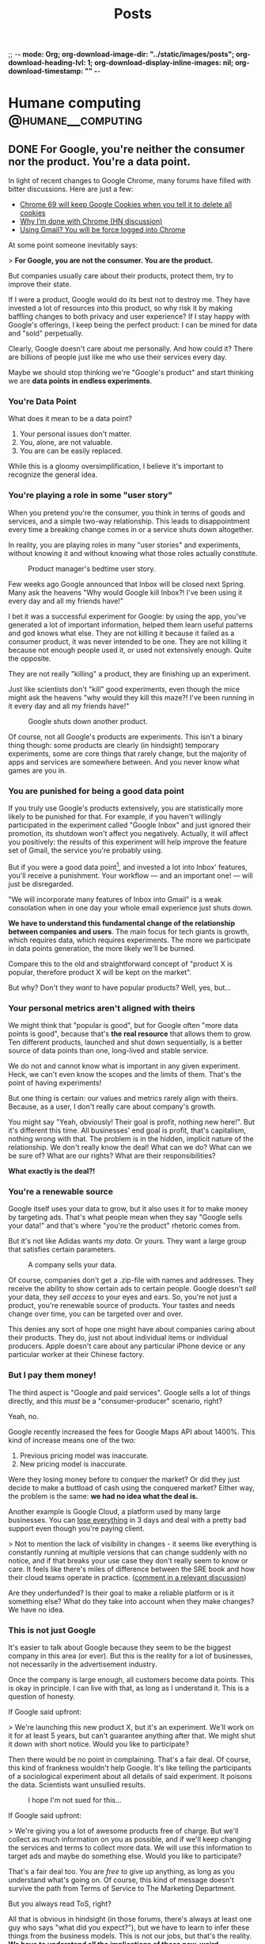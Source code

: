 ;; -*- mode: Org; org-download-image-dir: "../static/images/posts"; org-download-heading-lvl: 1; org-download-display-inline-images: nil; org-download-timestamp: "" -*-

#+TITLE: Posts
#+HUGO_BASE_DIR: ../
#+HUGO_SECTION: blog
#+SEQ_TODO: TODO DRAFT DONE
#+PROPERTY: header-args :eval never-export
#+OPTIONS: creator:t toc:nil

* Humane computing                                       :@humane__computing:
** DONE For Google, you're neither the consumer nor the product. You're a data point.
CLOSED: [2018-09-26 Wed 14:24]
:PROPERTIES:
:EXPORT_FILE_NAME: you-are-a-data-point
:END:

In light of recent changes to Google Chrome, many forums have filled with bitter discussions. Here are just a few:

- [[https://twitter.com/ctavan/status/1044282084020441088][Chrome 69 will keep Google Cookies when you tell it to delete all cookies]]
- [[https://news.ycombinator.com/item?id=18052923][Why I’m done with Chrome (HN discussion)]]
- [[https://news.ycombinator.com/item?id=17942252][Using Gmail? You will be force logged into Chrome]]

At some point someone inevitably says:

> *For Google, you are not the consumer. You are the product.*

But companies usually care about their products, protect them, try to improve their state.

If I were a product, Google would do its best not to destroy me. They have invested a lot of resources into this product, so why risk it by making baffling changes to both privacy and user experience? If I stay happy with Google's offerings, I keep being the perfect product: I can be mined for data and "sold" perpetually.

Clearly, Google doesn't care about me personally. And how could it? There are billions of people just like me who use their services every day.

Maybe we should stop thinking we're "Google's product" and start thinking we are *data points in endless experiments*.

*** You're Data Point

What does it mean to be a data point?

1. Your personal issues don't matter.
2. You, alone, are not valuable.
3. You are can be easily replaced.

While this is a gloomy oversimplification, I believe it's important to recognize the general idea.

*** You're playing a role in some "user story"

When you pretend you're the consumer, you think in terms of goods and services, and a simple two-way relationship. This leads to disappointment every time a breaking change comes in or a service shuts down altogether.

In reality, you are playing roles in many "user stories" and experiments, without knowing it and without knowing what those roles actually constitute.

#+CAPTION: Product manager's bedtime user story.
#+ATTR_HTML: :class wide
[[/images/posts/google_data_point/user_story_time.jpg]]

Few weeks ago Google announced that Inbox will be closed next Spring. Many ask the heavens "Why would Google kill Inbox?! I've been using it every day and all my friends have!"

I bet it was a successful experiment for Google: by using the app, you've generated a lot of important information, helped them learn useful patterns and god knows what else. They are not killing it because it failed as a consumer product, it was never intended to be one. They are not killing it because not enough people used it, or used  not extensively enough. Quite the opposite.

They are not really "killing" a product, they are finishing up an experiment.

Just like scientists don't "kill" good experiments, even though the mice might ask the heavens "why would they kill this maze?! I've been running in it every day and all my friends have!"

#+CAPTION: Google shuts down another product.
#+ATTR_HTML: :class wide
[[/images/posts/google_data_point/mouse_maze.jpg]]

Of course, not all Google's products are experiments. This isn't a binary thing though: some products are clearly (in hindsight) temporary experiments, some are core things that rarely change, but the majority of apps and services are somewhere between. And you never know what games are you in.

*** You are punished for being a good data point

If you truly use Google's products extensively, you are statistically more likely to be punished for that. For example, if you haven't willingly participated in the experiment called "Google Inbox" and just ignored their promotion, its shutdown won't affect you negatively. Actually, it will affect you positively: the results of this experiment will help improve the feature set of Gmail, the service you're probably using.

But if you were a good data point[fn:1], and invested a lot into Inbox' features, you'll receive a punishment. Your workflow — and an important one! — will just be disregarded.

"We will incorporate many features of Inbox into Gmail" is a weak consolation when in one day your whole email experience just shuts down.

*We have to understand this fundamental change of the relationship between companies and users*. The main focus for tech giants is growth, which requires data, which requires experiments. The more we participate in data points generation, the more likely we'll be burned.

Compare this to the old and straightforward concept of "product X is popular, therefore product X will be kept on the market".

But why? Don't they /want/ to have popular products? Well, yes, but...

*** Your personal metrics aren't aligned with theirs

We might think that "popular is good", but for Google often "more data points is good", because that's *the real resource* that allows them to grow. Ten different products, launched and shut down sequentially, is a better source of data points than one, long-lived and stable service.

We do not and cannot know what is important in any given experiment. Heck, we can't even know the scopes and the limits of them. That's the point of having experiments!

But one thing is certain: our values and metrics rarely align with theirs. Because, as a user, I don't really care about company's growth.

You might say "Yeah, obviously! Their goal is profit, nothing new here!". But it's different this time. All businesses' end goal is profit, that's capitalism, nothing wrong with that. The problem is in the hidden, implicit nature of the relationship. We don't really know the deal! What can we do? What can we be sure of? What are our rights? What are their responsibilities?

*What exactly is the deal?!*

*** You're a renewable source

Google itself uses your data to grow, but it also uses it for to make money by targeting ads. That's what people mean when they say "Google sells your data!" and that's where "you're the product" rhetoric comes from.

But it's not like Adidas wants /my data/. Or yours. They want a large group that satisfies certain parameters.

#+CAPTION: A company sells your data.
#+ATTR_HTML: :class wide
[[/images/posts/google_data_point/selling_data.jpg]]

Of course, companies don't get a .zip-file with names and addresses. They receive the ability to show certain ads to certain people. Google doesn't /sell/ your data, they /sell access/ to your eyes and ears. So, you're not just a product, you're renewable source of products. Your tastes and needs change over time, you can be targeted over and over.

This denies any sort of hope one might have about companies caring about their products. They do, just not about individual items or individual producers. Apple doesn't care about any particular iPhone device or any particular worker at their Chinese factory.

*** But I pay them money!

The third aspect is "Google and paid services". Google sells a lot of things directly, and this /must/ be a "consumer-producer" scenario, right?

Yeah, no.

Google recently increased the fees for Google Maps API about 1400%. This kind of increase means one of the two:

1. Previous pricing model was inaccurate.
2. New pricing model is inaccurate.

Were they losing money before to conquer the market? Or did they just decide to make a buttload of cash using the conquered market? Either way, the problem is the same: *we had no idea what the deal is.*

Another example is Google Cloud, a platform used by many large businesses. You can [[https://medium.com/@serverpunch/why-you-should-not-use-google-cloud-75ea2aec00de][lose everything]] in 3 days and deal with a pretty bad support even though you're paying client.

> Not to mention the lack of visibility in changes - it seems like everything is constantly running at multiple versions that can change suddenly with no notice, and if that breaks your use case they don't really seem to know or care. It feels like there's miles of difference between the SRE book and how their cloud teams operate in practice. ([[https://news.ycombinator.com/item?id=17431813][comment in a relevant discussion]])

Are they underfunded? Is their goal to make a reliable platform or is it something else? What do they take into account when they make changes? We have no idea.

*** This is not just Google

It's easier to talk about Google because they seem to be the biggest company in this area (or ever). But this is the reality for a lot of businesses, not necessarily in the advertisement industry.

Once the company is large enough, all customers become data points. This is okay in principle. I can live with that, as long as I understand it. This is a question of honesty.

If Google said upfront:

> We're launching this new product X, but it's an experiment. We'll work on it for at least 5 years, but can't guarantee anything after that. We might shut it down with short notice. Would you like to participate?

Then there would be no point in complaining. That's a fair deal. Of course, this kind of frankness wouldn't help Google. It's like telling the participants of a sociological experiment about all details of said experiment. It poisons the data. Scientists want unsullied results.

#+CAPTION: I hope I'm not sued for this...
[[/images/posts/google_data_point/google_inbox.jpg]]

If Google said upfront:

> We're giving you a lot of awesome products free of charge. But we'll collect as much information on you as possible, and if we'll keep changing the services and terms to collect more data. We will use this information to target ads and maybe do something else. Would you like to participate?

That's a fair deal too. You are /free/ to give up anything, as long as you understand what's going on. Of course, this kind of message doesn't survive the path from Terms of Service to The Marketing Department.

But you always read ToS, right?

All that is obvious in hindsight (in those forums, there's always at least one guy who says "what did you expect?"), but we have to learn to infer these things from the business models. This is not our jobs, but that's the reality. *We have to understand all the implications of these new, weird businesses*.

Every time you see a new startup, new app, new service with some interesting features, and it's clearly not a simple "I pay, you provide" kind of deal, *beware*. What are the implications?

*** Conclusions

Let's summarize:

- Growth, not simple profit generation is the main focus.
- Growth requires data. Experiments, changes and seemingly weird decisions generate data.
- For Google and many tech giants, you are a data point.

And as the result:

- *We no longer interact with businesses.* We interact with the top layer interface of a multi-layered, non-obvious system built with implicit, vague rules.
- Never before were users' and companies' goals so irrelated to each other.
- We're constantly *playing games* we're not aware of.
- We have to learn to understand the implications of this.

*** Final words

Not all is bad. This symbiosis can be very benificial for all parties. We can explicitly play roles of consumers, products and data points at the same time, knowing what's happening and being in control. Companies can play whatever games they need to play with us.

Extremely relevant ads and extremely personalized user experiences sound pretty good to me, all the creepiness aside.

Legislation will never catch up in time, so we have to take things into our own hands and learn to live in this brave new world.

[fn:1] Rather, a generator of myriads of data points, but "data point" sounds more inhumane and humiliating, so I'll stick to this term for dramatic purposes.
** DONE RE: Software disenchantment
CLOSED: [2018-09-17 Mon 23:57]
:PROPERTIES:
:EXPORT_FILE_NAME: re-software-disenchantment
:END:

Nikita just published [[http://tonsky.me/blog/disenchantment/][Software disenchantment]], and here is my rant-y reply. Please, read his post first.

TL;DR: I agree with Nikita and I am equally frustrated with the current state of the industry. We started [[https://grumpy.website/][grumpy.website]] together, after all. But I don't believe that situation will significantly improve until the general public's standards increase. Along with the responsibility to make better software, we have a responsibility to educate the public, so that they don't get used to the idea that computers suck.

---

>Would you buy a car if it eats 100 liters per 100 kilometers? How about 1000 liters? With computers, we do that all the time.

The thing is — yes, people would. It all comes to the micro economic level. If a car eats 1000 liters per 100 km and fuel is cheap (and cars hold enough liters to drive around everyday), people will buy them, use them and rarely think about it. Just like they do it today with 6 liters per 100km cars and don't think about how the combustion engine system is inefficient in terms of pure energy output. A lot of that energy goes into useless heat and noise. 6 liters of matter has the potential to fuel the planet for weeks if we were to extract it efficiently.

It doesn't matter if something is efficient or optimal when it comes to general consumer market. And, whether you like it or not, technology and software is now in the general consumer market, in the same area with clothing, cars and such.

Have you been noticing how annoying the clothing industry is? Home items? Furniture? I've never seen a laundry detergent or a hand cream bottle that wasn't downright obnoxious. I've used a potato chips package that was /easy to use/. It's everywhere: unusable, badly designed, over bloated with unnecessary solutions and optimized for marketing and fast development, not for good use. The things you're describing are not specific to software, it's about design in general.

The only places where things are truly not too damn awful are some parts of military and super high level industrial solutions, where stakes are wa-a-a-a-y higher and general consumer is a non-existent agent altogether.

>Yet half of webpages struggle to maintain smooth 60fps scroll on the latest top-of-the-line MacBook Pro.

You care, I care, but most people don't. Not because they're stupid, they just don't notice these things. And we can dream all day long that engineers finally wake up and realize the scale of the crap-monster we've been building for years, but I don't think any significant change will happen until the general population starts to care.

I've seen this just a few weeks ago: a professional marketing specialist is using a high end laptop with some bloatware in the browser. Forget 60fps, his pages were doing 10-12 fps at best, /and/ every time he moved the cursor to close a tab, an antivirus popup appeared on top of the button. He says "damn!", moves the cursor away, then slowly moves it back again from a specific angle, carefully trying not to invoke that popup. He succeeds and carries on with his task. I asked him, it's been months like that. Hundreds of times. Every day. He just doesn't know better, this is /what computers are/.

When a car makes barely works, we think it needs to be fixed asap. When a computer barely works, we think "those damn computers!".

The things that contributed to your depression are often minor annoyances to the people. Sorry. This whole statement is a good catalyst for a whole another mental issue, fuck.

This is why I stopped pleading to the developers and started pleading to the users. I want users to demand more and be angrier with the promise of computing.

But this is a wrong battle anyway, I think. You, me and our peers are in the 0.1% of the world population when it comes to opportunity, wealth and availability of technology. We care about browsers' fps because we don't think about whether or not our children will eat tomorrow. Not to dwell on the "first world problems", this is how global economy works.

Today when we say "the population is growing" and "the internet is growing", we actually mean "China, Asia and Africa are growing and connecting to the global economy and the internet". Software industry is as global as globalization goes, and, like any other industry, it often adapts to the lowest denominator with the best margins.

Millions of people move from powerty to middle class, and they are "the big wave" of new users for technology. If your father died of hunger, but you suddenly found yourself having a job and buying a smartphone, I bet it'll be a long time until you start caring about Android core size and Chrome's render speed. Even if you know a thing or two about technology.

What I'm trying to say is:

1. Most users in the developed countries are used to bad software.
2. Most users in the developing countries are conditioned to bad software from the beginning.

This is weird! An average Western European family has very different notions of "enough food" and "a good job" and "nice life" to an average rural family from a developing country. But when it comes to, say, Android apps, both families have pretty similar experience and expectations, I guess.

Insert equality rhetoric.

Why software 20-40 years ago was actually faster, more stable and nicer to use (as long as you invest some time to RTFM)? Because it wasn't built for the general public **and** wasn't built by the general public, it was very limited in both audience and developers.

Today there is no good incentive to make good software unless it's some highly specific professional product.

One can easily interpret this in a wrong way, I believe. Software becoming a mass product is ultimately good, but comes with some harsh transition periods.

>Google Inbox, a web app written by Google, running in Chrome browser also by Google, takes 13 seconds to open moderately-sized emails.

Well, Google inbox is discontinued next Spring, so, that's not a problem anymore. Especially for Google.

But, here comes my second point: even if you care about this stuff, you still use it, and as far as Google is concerned, that's a success. I asked you recently why did you switch away from Firefox back to Chrome, even though so many Google's design decisions are appalling for you and me. And I knew the answer: we don't have much choice. There are just a handful of alternatives, and everything is bad.

Individual developers at Google will probably agree with you, they probably care a lot about all that stuff. But Google-the-company is not the collection of those developers, it's another organism altogether. That organism, just like any other evolutionary being in a competitive global economy, tries to do the least to get the most. It's a corporation, it wants to make... no, scratch that, it wants to _have_ money, but not necessarily _make_ it.

>Windows 10 takes 30 minutes to update. What could it possibly be doing for that long?

Yeah, so? Is Microsoft having any difficulties because of that? Maybe, but I don't think they believe that. What can you do? Switch to Linux, ha?

Yeah, if that update takes 24 hours, I bet not much changes, people will still use it, because for the majority of people Windows = Computers. It's not "windows is slow", it's "this is what computers are".

And organizations will develop special routines and systems to deal with that "intrinsic nature of computation": have "windows update" weeks. As long as everybody in the world suffers, there is no competitive advantage of having faster updates. Or better software.

>Android system with no apps takes almost 6 Gb. Just think for a second how obscenely HUGE that number is.

Look at plastic and garbage in general. The amount of packaging is staggering, but only a handful of activists care. It's hidden and doesn't really affect us. Yeah, you need larger garbage bins, whatever. Just buy them.

Just like you need a larger SD card or a new phone. Just buy them.

---

My third point is that software industry consists of amateurs, mostly (see https://rakhim.org/2018/07/software-shouldnt-fail/).

/"The Web was the first global technological phenomena that was built and maintained by the amateurs. Computer hardware, software, and the internet itself were built by mathematicians and engineers. The Web was built by people like me."/

And that middle class thing comes into play again. Being an amateur web developer is a way to bring your family out of poverty for many people. See success stories of many boot camps and such. If I couldn't provide for my family, but then I learned how to combine 10000 node modules into an electron app, and some company pays me money for that, I will happily make a lot of electron apps long before I start worrying about problems that most of the users don't have.

Bad sofware design and bad UX are ethically acceptable.

The machine is self-supporting and recursive: the more amateurs build software, the more developers we need to support it, thus creating more demand for new people becoming developers ASAP. More amateurs building software creates more amateurs building software.

Keep in mind that this is a net positive result for the individual lives of people and communities in the short term, even though it /might/ be a net negative for the civilization at large. Considering this, talking about this is very difficult.

>A 3D game can fill whole screen with hundreds of thousands (!!!) of polygons in the same 16ms and also process input, recalculate the world and dynamically load/unload resources. How come?

Several things:

1. Gamers *care*. See millions of views and comments to videos about minor differences in gaming performance.
2. A game costs 60€. People can return games if they're slow or bad (because they care). An iPhone/Android app costs cents. You can't return them. Free apps cost nothing and have miniscule margins of profit for devs (ads).
3. Slow games are actully unusable. You can't play at 15fps, it's just physically uncomfortable. But reading web at 10fps is, well, like Kindle. It's fine.

Another big idea about games I wanted to refer to is console games. This is the industry we can learn a lot from! Unlike PC games, console games seem to be much more stable. Because when Sony unveils a new PS, it says "this thing is THE console for the next 8 years. Have fun!"

Game devs know the schedule, and can take their time to tailor code to that particular, immutable and stable system. This is why every year new console games look better and better, even though the underlying hardware doesn't change at all. Devs squeeze the shit out of the resources.

Compare first PS3 games and last PS3 games. It's crazy. Same hardware!

Web developers don't care that much, next year their product will probably work faster (given it doesn't break due to browser update or API deprecation), because next year the average smartphone CPU will be faster.

>A simple text chat is notorious for its load speed and memory consumption. Yes, you really have to count Slack in as a resource-heavy application. I mean, chatroom and barebones text editor, those are supposed to be two of the less demanding apps in the whole world. Welcome to 2018.

Notice how the biggest and probably one of the most complex software projects in the history is being developed without Slack. Those Linux kernel devs, how can they work like that?! Without real time chat! Without Slack integration with CI and github?! Without notifications?! They still communicate via email, those weirdos!!!

I often hear this: "Slack is great because of integrations, we see errors and status updates and CI live in our chat!".

When the whole world is updating like crazy because everyone else is doing this, not necessarily because it's intrinsically good for the users, and the teams have to grow big to cope with the speed, and the technology has to be fragile and complex because Lean and Agile... you have no choice but to monitor and react to the system updates like a team of military doctors.

This doesn't make Slack an intrinsically good product. But it's **necessery** given the state of things.

*"This complex portable surgeon robot is great, it allows us to move fast every time we shoot ourselves in the foot!"*

So, you can't make truly good apps because you're a team of amateurs in the world full of similar competition, and to be able to move you NEED slack. If slack is 2x slower tomorrow, you take it, you NEED it.

>Nobody understands anything at this point. Neither they want to. We just throw barely baked shit out there, hope for the best and call it “startup wisdom”.

Yup. 100% this.

It seems, individual users don't matter anymore. As long as the final majority of users end up in the "okay, I guess it works" state, we're golden.

I'm all for your "Better world manifesto", sign me up. But I think that developers are not the bottleneck, the users are. We do have the responsibility, but this is an industry change we're talking about, and only markets seem to be able to effectively change industries.

Until we all live in some perfect society, there will be huge markets full of users with "other problems than your stupid app". And as long as it makes economical sense to produce cheap crap, it will be produced.
** DONE Dumb Down the Context Until the Problem Goes Away
CLOSED: [2018-09-14 Fri 21:10]
:PROPERTIES:
:EXPORT_FILE_NAME: dumb-down-the-context-until-the-problem-goes-away
:END:

At work we use SCSS and HAML, so I rarely write pure HTML and CSS there. But for small side projects and my personal blog I tend to stick with the simplest (and dumbest) possible tools. This week I was working on a refreshed look for this blog. Being a good modern man, I tried to stick with =em= or =rem= for sizing and typography.

Using =em= means adding state to your specs, and I don't like this. Looking at a particular element, it can be impossible to understand what =em= means. So =rem= it is.

The value =rem= is "equal to the computed value of font-size on the root element", so starting with this:

#+BEGIN_SRC
html {
  font-size: 21px;
}
#+END_SRC

we suppose to get a universal and stable variable. =10rem= now means =210px=. Cool? Not so much.

I wrote a simple media query to make headers smaller on narrow screens:

#+BEGIN_SRC
@media (max-width: 34rem) {
  h1 {
    font-size: 2.369rem;
  }
}
#+END_SRC

But it doesn't work at the specified break point of =34rem = 714px=. Turns out that in media queries =rem= means "initial value of font-size", as per spec[fn:1]. It's =16px= in most browsers.

You have two lines of code near one another, and the same symbol means different things. Check out this [[https://fvsch.com/browser-bugs/rem-mediaquery/][demonstration]]. And you dare to complain about mutations in your imperative programming language!

[[https://adamwathan.me/dont-use-em-for-media-queries/][Using =em='s in media queries brings problems]] as well. So, in the end, pixels are the only units that behave consistently across all browsers and don't add hidden qualities to your styles.

I then thought okay, I can get around this problem by using =calc=, which seems to be supported in all browsers nowadays.  Nope, it doesn't work in media queries.

The first thought that came after that is almost a reflex for many web developers alike: just use some tools on top of this ugly and inconsistent language!

A pre-compiler like SCSS provides variables and calculations and other sweet features. It can seamlessly generate final CSS if you enable a watcher, or even better, set up something like Gulp or Webpack (oh, god). But then it'll be kind of difficult to use the web inspector in the browser, since it shows the final CSS, but I never work with it directly.

Oh, no worries, you can generate source maps for SASS/SCSS. Magic[fn:2]!

But wait... While this solves my problem, it adds a tremendous amount of complexity. Is it worth it? Clearly, not in my case, but for a huges project like Hexlet at my main job it clearly does. Where is the threshold? How does one know when it's worth to invest into a set of new abstractions that comes with their own quirks and problems?

It's a difficult question, but for me and my small projects I found it important to remind myself: resist complexity at all costs, resist adding new things into the system. If my problem asks for a solution that involves additional tools or systems, first and foremost consider dumbing the whole thing down so that the problem goes away. By regressing to pixels, which are so "not modern", I managed to avoid a whole bag of cruft being put on top of this primitive project. The system became dumber. It's a win for me.

This is a weak example, I agree, so let me provide another one. Few years ago I needed to launch a small wiki site. Many popular wiki engines (like MediaWiki) are way too complex and feature-rich, so I looked for simpler alternatives. I found a nice Ruby library[fn:3] and spend few hours setting it up, providing custom templates and styles. I was happy with the result, but then I found myself daunted by the worst part: deploy and maintenance.

Of course, setting up a server by hand is a no-no, so I had to write an Ansible recipe for Ubuntu Rails environment. Accidental complexity involved in this problem became so large I started forgetting what I was trying to achieve.

It took me some time to realize that the primary audience for this wiki will actually be much more comfortable editing text directly via Git rather than fiddle with a web interface. And if it's hosted on GitHub, I don't have to worry about authorization and accounts. I still needed it to run on my domain with some specific HTML, so I just made a simple Jekyll site and provided links to quickly edit and send pull requests via GitHub.

I had problems associated with deployment and maintenance, and instead of adding tools as solutions, I dumbed the whole context so that the problems went away.

Note that these problems are often of accidental complexity type. Intrinsic, real problems don't surrender this easily.

If playing with lots of inter operating tools is fun, by all means go for it. As long as you /remember/ and /realize/ what is going on. Complexity is not inherently bad, it's just sort of cunning when you're not mindful.

[fn:1] https://www.w3.org/TR/css3-mediaqueries/
[fn:2] https://robots.thoughtbot.com/sass-source-maps-chrome-magic
[fn:3] https://github.com/goll
** DONE Keyboard fanaticism
CLOSED: [2018-09-10 Mon 16:54]
:PROPERTIES:
:EXPORT_FILE_NAME: keyboard-fanaticism
:END:

I've been reading [[https://sites.google.com/site/steveyegge2/effective-emacs][an article about Emacs]], and this paragraph had nailed me right into the soul:

#+BEGIN_QUOTE
IDE users spend most of their time fumbling around with the mouse. They wouldn't dream of doing it any other way, but they don't realize how inefficient their motions are.

...

Whenever you need to jump the cursor backward or forward more than about 5 lines, and you can see the target location, you should be using i-search.
...

Let your eye defocus slightly and take in the whole paragraph or region around the target point, and choose a word that looks reasonably unique or easy to type. Then i-search for it to navigate to it. You may need to hit Ctrl-r or Ctrl-s repeatedly if your anchor word turns out not to be unique.
#+END_QUOTE

This is a common rhetoric: use keyboard only, don't you dare to use the mouse — it's so inefficient!

The scenario in question is simple: you have to move the cursor to some position you see on the screen. Instead of moving your hand to the mouse to move the pointer, the author suggests the following algorithm:

1. Determine if the place you need to go to is before or after current position. This is non-zero mental work.
2. Take a look around that point and "choose a word that looks reasonably unique". Perform more mental work of determining which word is unique enough.
3. If the target is before the current position, use =Ctrl+s=. If it's after, use =Ctrl+r=. This is more or less automatic, but still required mental work of maintaining the mapping between direction and binding.
4. If your judgement of the uniqueness wasn't good enough, you'll end up somewhere else. Possibly, in a completely different section of the document. Additional mental work — you have to realize what happened, disoriented. Keep hitting =Ctrl+s= or =Ctrl+r=. And you have to keep scanning the surroundings every time you jump until you get where you want.
5. Okay, you're there! But remember, you've been jumping to a place *near* the target, so now you have to move a bit more — by word or by character.

#+BEGIN_QUOTE
Mastering it simply requires that you do it repeatedly until your fingers do it "automatically". Emacs eventually becomes like an extension of your body, and you'll be performing hundreds of different keystrokes and mini-techniques like this one without thinking about them.
#+END_QUOTE

While I understand the premise completely, and I occasionally use the same technique, I can’t help but think an advice like that rarely takes into account the trade-off. Yes, moving your hand to the mouse takes time, but it’s not uncommon that the time required is actually *less* than multi key multi step keybinding. Instead of spending a second, two motions and a single click the user is advised to analyze text, make several decisions and hit multiple keys, which might or might not be enough. But hey, you didn't leave the home row, so, win, I guess?..

I'm not defending the mouse here, but I do think there are occasions where using the mouse is just better *for me*. Too often these articles are trying to make you feel like an unintelligent cave man for daring to use the "device of IDE users".

Also, Emacs packages like [[https://github.com/abo-abo/avy][avy]] or [[https://github.com/hlissner/evil-snipe][evil-snipe]] make jumping to visible text much simpler and cost less mentally.

The vast sea of discussions and advice about programming tools and especially text editing is full of opinions, approaches and cult-like repeated revelations. Often, the loud sounds of the echo chamber make it difficult to stop for a moment and evaluate something yourself. But please do try.

It's easy to be indoctrinated.

* Life :@life:
** DONE Personal finances and controlled anarchy
CLOSED: [2018-09-07 Fri 12:31]
:PROPERTIES:
:EXPORT_FILE_NAME: personal-finances-and-controlled-anarchy
:END:

Most of my life, I didn't have much money. I was born in the 90s in a tiny Kazakh town, and nobody had a job there, it seemed. USSR just collapsed and my parents were trying to make ends meet in a constant hustle.

That life defined my relationship with money and wealth for years to come. Every time I had to buy coffee, I was thinking "is it worth it?.. Maybe I shouldn't". In restaurants and cafes I was looking at prices first, then at meals. "Hmm, this cheap pasta looks so attractive! Ooh, I bet this expensive steak is not that good".

"You know what? I'll just buy this coffee and not buy that iPhone game I wanted to buy. Yeah, perfect! Now I'm calm and safe!"

After graduating and starting working full time I decided to follow a popular advice: budget everything. I started using an excellent app called [YNAB](https://www.youneedabudget.com/) — You Need a Budget. Not only it allows you to track all your expenses and plan ahead, it also comes with a philosophy, a set of rules and ideas to help you navigate your personal finance world.

First things first: save one month worth of expenses and never let your account get dry. The idea is to be spending money that is at least 30 days old. So, if you got your salary on February 1st, you will spend this money in March or later, but not in February. This way you never get into «I need some money until my next salary».

Next, give every dollar a job. This means that each dollar you get — you decide what it's for. I have regular expenses like rent, phone fees, groceries etc. Some amount of money MUST go there. But I also have other categories, like "Books" or "Electronics" or "Travel". And if I want to buy a book or go for a vacation, I have to have enough money saved in that category.

Putting money into savings account is another type of a job.

YNAB allows you to assign every dollar a particular job. It actually encourages you to keep exactly ZERO cents unassigned! You feel like a finance director of a small enterprise. Serious business!

This way you know exactly whether you can afford something. And you never have to guess "hmm, if I buy this laptop now, will I be okay with the rent?..".

*[[/images/posts/ynab.jpg]]*
/YNAB classic app screenshot (not mine)/

Another YNAB rule is to budget in detail and ahead. "Make your money boring" is their slogan for it. For every bill to come or an unexpected expense to surprise you, you'll have money waiting.

For example, I was putting some money into "Car repair" category each month, even though for the most part my car didn't require any repair. But when the AC compressor suddenly died in the middle of the hot German summer vacation, I knew I don't have to worry.

Basically, save money for Christmas all year long, not just in December.

One more YNAB rule is to "Roll With The Punches". When you overspend in a budget category, just adjust. No guilt necessary! It was easy for me to justify another gadget when I under-spent in some other categories.

I was an everyday user of YNAB for 7 years. The app itself is 14 years old and it has a great following and a nice community around it. It helped me *tremendously*! A huge amount of stress just went away, I was on top of my finances, I knew exactly what's happening and how much money I'm getting and spending. When my girlfriend moved in with me and we started sharing our budgets, YNAB was able to accommodate it. I just added another bank account in the settings. In total, I was controlling multiple bank accounts (including "cash" account) and cards, several sources of income and tens of budgeting categories.

It was great.

So, why did I stop?

Don't get me wrong: an app and a method like that makes a HUGE difference. I will never go back to having no control and no knowledge over my finances, but I still had lots of stress points.

First, it took a lot of time and energy to maintain the system. I had to put all the expenses precisely, every purchase, every fee, including cash purchases. The system makes sense only if you're precise and 100% accurate.

Card purchases overseas were especially painful. They often change over time, like, you buy something off Amazon, and they charge you with currency conversion, and after a week or so an "adjustment" charge is made silently (since the exchange rate changed a bit). You have to track it all and "consolidate" your accounts every month.

Or you just forget what that $0.99 supermarket purchase was three weeks ago. Was it chocolate, so, groceries category? Or a LAN cable, so, electronics category? Does it really matter? It's just 99 cents, so… whatever, let it be groceries.

Another problem was — I still had some stress over money. Less than before, but still. This "roll with the punches" rule is nice and liberating, but sometimes it seemed like I was just abusing the system. I want a new gadget, so, I'll just transfer $100 from "car repair" and compensate next month by spending less in every category. It'll be just fine!

It takes lots of energy not only to maintain the system, but to keep disciplined. I'm not that good at it.

A year ago I decided to deliberately simplify my life. Automate everything I can, ignore more stuff, eliminate pain points and minimize the mental energy requirements on everything except first-order things.

First-order things are the actual things I want to spend time on, the things that are intrinsically important for me. Money is a tool, so, it's at most second-order. It allows for the first-order things, but it doesn't have intrinsic value itself.

So I ditched YNAB and budgeting in general.

This was the most liberating moment I had in some time!

I call my new system "controlled anarchy", and it's pretty simple.

Every time our family gets salary payment or other income, I distribute it between three bank accounts:

1. *Monthly bills.* This account pays all the bills, from rent to Netflix. It has its own debit card, so I don't really see the purchases very often. I know exactly how much money is spent, though, since all the expenses here are static. Like with YNAB philosophy, this account has 2 months of expenses all the time, so it never gets dry. (I am actually increasing this account to 6 months of expenses so it will act as the emergency fund. Bad things happen — we have 6 months to figure things out).
2. *Savings.*. Yup, just savings. At least 33% of all the income is saved. A portion of it is invested in mutual funds for the long term.
3. *Everyday spending.* The rest is free! This is the key — I don't have to plan or to calculate or track anything. This account is the free money we can spend however we want! (Some of it goes to groceries, but the rest is truly free).

The Everyday spending account rarely gets to zero, and we never move money away from it. So, it actually grows gradually, and if we don't spend it all one month, we get even more free money next month!

The goal is to eliminate guilt and uncertainty about purchases. You want that new thing? Just buy it if there's enough money. Not enough in Everyday spending? Well, sorry, you can't buy it. But hey — feel free to buy whatever — spend it all away!

Oh, man, this made our lives so much easier.

The "controlled anarchy" system lacks the precision of the previous one, but requires no time and energy to maintain. All the payments and transfers are automatic, it's like we're kids and a wise parent manages our spending money :)

This is what I call simplification: less decision-making means more energy for the truly important things.

Now, if you don't do any sort of budgeting and don't really control your money, I'm not sure going into "controlled anarchy" right away is a good idea. It seems like it's alright, but maybe you should try real detailed budgeting first, maybe for a year or so, just so that you understand what's going on, where money goes to.
** DONE Dazed, depressed, defunct
CLOSED: [2018-10-31 Wed 14:52]
:PROPERTIES:
:EXPORT_FILE_NAME: dazed-depressed-defunct
:END:

I've been journaling daily for 6+ years, but stopped this summer. There are many reasons, but one stands out: it makes me sad to read my journal.

DayOne app has a nice feature: show entries for "this day over the past years". I used to start each morning by reading 5-6 journal entries from the previous years. This routine has been more or less automatic, and it didn't feel like it was in any way affecting me. It took me an unreasonable amount of time to realize how disturbingly repetitive my journal entries are. Most of the time I was "temporarily sad" or "feeling depressed" or "tired and frustrated, whatever".

It goes on and on...

*[[/images/posts/journal.png]]*

*** Getting lonely

I felt lonely most of my life. I can't say I had ever had long, true friendships or partners. I remember tolerating most of the circumstances and people, at best. But, being a young university student around 10 years ago, it wasn't an issue: there were too many things to worry about, and there were ways to relax and dumb down the brain, if you know what I mean. The body can really take a beating so that the mind is spared.

Closer to graduation, I found myself frustrated with everyone and everything around me. I deliberately made myself completely alone and isolated, in a foreign country, working in a different town, so that I can "leave" multiple times a day: leave home, leave the town to commute, then leave the office, leave the group. I didn't talk to anyone except colleagues during weekdays and the person who became my girlfriend and life partner several years down the road. She eventually became the only person I could discuss these issues with.

For almost 8 months I had a bizarre groundhog day experience every day. It didn't do good.

In 2012 I left the country, changed jobs, got back into public speaking, finally met that girl. It felt like things are changing for the better.

Turned out, those external events had nothing to do with the way I felt inside. It's hard to fathom: even a 100% change in circumstances and environment could theoretically contribute exactly 0% to the internal feeling.

I didn't take notice and kept chasing. Another city, another job, another side project. 10 months in --- no, back to the other city, another job. No, working for the man is not for me, I want my own business. Attempt one, attempt two, attempt three... I have no idea what I'm doing. I know! Startup! Investors! Rounds! Yes, this is what I was missing!

I went all in. Quit my job, started learning about startups, lean and customer development. Pitching like crazy, applying to bootcamps and "accelerators". Dreaming of Round C. It was an efficient, but costly life-filler.

As you can imagine, that didn't do good either.

*** Getting frustrated

Co-founding a startup when you're not right mentally and when you have no idea /what you want/ is a bad, bad idea. Almost hitting rock bottom money-wise, risking the livelihoods of multiple people and your own legal status in a country you're trying to make your home is a fucking shit show of emotions and, surprisingly, numbness.

I guess, statistically I was numb most of the time, not frustrated or tired or depressed. Just numb, slowly moving towards that dark and moist sweet spot of groundhog-day-like existence. Daily routines became the refuge. Weekends became wanted again, not because I could relax, but because I could ignore.

I remember washing dishes being the best thing to do some days. Yeah, washing dishes for an hour, slowly going through a pile, seeing definite progress, having my hands in nice, warm water, having a feeling of accomplishment in the end.

Surprise! Investors don't really like it when you're stalling. Or have no plans for the next quarter. Surprise! You're not CEO material. Not leader material, really. Surprise! You still have no idea what you want.

Self-hatred-driven personal development is a promising area of self-help literature, I think.

Surprise! You suck! Go, write that in your dreary sobbing journal.

*** Getting defunct

While external positive circumstances don't really change much, external /negative/ circumstances do work as advertised. Feeling depressed? How about feeling depressed and broken? There you go!

As an example of things piling up on top of all this: the government retroactively stripped me of the scholarship they awarded me with 12 years ago for "violating" a condition that is not in my contract, but exists in their internal documents which they failed to provide after numerous requests. Seven years after graduation, I was handed a large, unexpected student debt. Suing the government doesn't really work there, so, yeah...

Or a business partner threatening us (co-founders) with "legal action" for not taking the canonical growth startup path, but rather deliberately deciding to stay small-ish.

After multiple roller coasters, after months of not being able to do any meaningful work, after a personal trip that didn't go well, I found myself broken. I didn't have suicidal thoughts, don't worry, but I remember feeling that it doesn't matter if I die. I mean, I don't /want/ to, and it won't be good for my partner and parents, but, you know... it's not... yeah. It's just "whatever".

It made me shiver when my mother, whom I see about once a year since I left home at 18, told me "your eyes seem faded". Before that I used to think I'm pretty good at hiding this shit inside.

Last week I decided to step down as CEO of Hexlet, the company I co-founded in 2015 with Kirill Mokevnin. I started it as a hobby project in 2008 and it grew to a profitable educational business with 200 000 users and 7 employees. It has *great* potential, but it needs a real leader.

*** What now?

I don't know.

I guess, first things first, I need to fix myself at least to the point of making money to pay off the unexpected debt. I know /intellectually/ this is possible. And maybe this is the kick in the butt that'll do good. Or not.

Sometimes I am able to force myself to work creatively and produce something like an article for this blog or a video for my channel or a podcast. The moment of publishing and getting any sort of feedback brings a fleeting feeling of hope, but inevitably leads to a period of numb emptiness, followed by self-deprecation for feeling that way. Sustainable creative work is the hardest thing to achieve.

There are things that definitely contribute positively: I started working out and taking care of sleep, I'm trying to cut on bad food and understand nutrition better. Again, intellectually it all makes sense, but for now, I am as lost as ever, dazed and uncertain.

I don't know why I'm writing all this. It promised to be cathartic, but maybe I should stop listening to external promises...

[[/images/posts/dazed.png]]

* Math :@mathematics:
** DONE A Simple Introduction to Proof by Induction
CLOSED: [2018-09-20 Thu 17:18]
:PROPERTIES:
:EXPORT_FILE_NAME: a-simple-introduction-to-proof-by-induction
:END:

Now that you're familiar with [[/2018/09/a-simple-introduction-to-proof-by-contradiction/][direct proof and proof by contradiction]], it's time to discover a powerful technique of proof by induction.

/Aside: do not confuse mathematical induction with inductive or deductive reasoning. Despite the name, mathematical induction is actually a form of deductive reasoning./

Let's say, we want to prove that some statement $P$ is true for all positive integers. In other words:

$P(1)$ is true, $P(2)$ is true, $P(3)$ is true... etc.

We could try and prove each one directly or by contradiction, but the infinite number of positive integers makes this task rather grueling. Proof by induction is a sort of generalization that starts with the basis:

*Basis:* Prove that $P(1)$ is true.

Then makes one generic step that can be applied indefinitely:

*Induction step:* Prove that for all $n\geq1$, the following statement holds: If $P(n)$ is true, then $P(n+1)$ is also true.

See what we did there? We've devised another problem to solve, and it's seemingly the same. But if the basis is true, then proving this /inductive step/ will prove the theorem.

To do this, we chose an arbitrary $n\geq1$ and assume that $P(n)$ is true. This assumption is called the /inductive hypothesis/. The tricky part is this: we don't prove the hypothesis directly, but prove the $n+1$ version of it.

This is all rather amorphous, so let's prove a real theorem.

*Theorem 1.* For all positive integers $n$, the following is true:

\begin{equation}
\label{eq:1}
1 + 2 + 3 + ... + n = \frac{n(n+1)}{2}
\end{equation}

*Proof*. Start with the basis when $n$ is $1$. Just calculate it:

$$ 1 = \frac{1(1+1)}{2}. $$

This is correct, so, the basis is proven. Now, assume that the theorem is true for any $n\geq1$:

\begin{equation}
\label{eq:2}
1 + 2 + 3 + ... + n = \frac{n(n+1)}{2}
\end{equation}

In the induction step we have to prove that it's true for $n+1$:

\begin{equation}
\label{eq:3}
1 + 2 + 3 + ... + (n+1) = \frac{(n+1)(n+2)}{2}
\end{equation}


Having this equation, we should just try to expand it and prove directly. Since the last member on the left side is $n+1$, the second last must be $n$, so:

$$ 1 + 2 + 3 + ... + (n + 1) = 1 + 2 + 3 + ... + n + (n+1) $$

From our assumption, we know, that

$$ 1 + 2 + 3 + ... + n = \frac{n(n+1)}{2}. $$

So, let's replace it on the right hand side:

$$ 1 + 2 + 3 + ... + (n + 1) = \frac{n(n+1)}{2} + (n+1) $$

And then make that addition so that the right hand side is a single fraction:

$$ 1 + 2 + 3 + ... + (n + 1) = \frac{n(n+1)}{2} + \frac{2(n+1)}{2} $$

$$ = \frac{n(n+1) + 2(n+1)}{2} $$

$$ = \frac{(n+1)(n+2)}{2}. $$

Done, we have proven that the inductive step (\ref{eq:3}) is true.

There are two results:

1. The theorem is true for $n=1$.
2. If the theorem is true for any $n$, then it's also true for $n+1$.

Combining these two results we can conclude that the theorem is true for all positive integers $n$.

-----

I had troubles with this technique because for a long time I couldn't for the life of me understand why is this /enough/ and how is the basis /helping/?! The basis seemed redundant. We assume $P(n)$ is true, then prove that $P(n+1)$ is true given that $P(n)$ is true, but so what? We didn't prove the thing we assumed!

It clicked after I understood that we don't have to prove $P(n)$, we just take the concrete value from the basis and use it as $n$. Since we have a proof of $P(n+1)$ being true *if* $P(n)$ is true, we conclude that if $P(1)$ is true, then $P(1+1)$ is true.

Well, if $P(1+1)$ is true, then, using the same idea, $P(1+1+1)$ is true, and so forth.

The basis was the cheat-code to kick-start the process by avoiding the need to prove the assumption \ref{eq:2}.
** DONE A Simple Introduction to Proof by Contradiction
CLOSED: [2018-09-12 Wed 17:49]
:PROPERTIES:
:EXPORT_FILE_NAME: a-simple-introduction-to-proof-by-contradiction
:END:

In mathematics, a theorem is a true statement, but the mathematician is expected to be able to prove it rather than take it on faith. The proof is a sequence of mathematical statements, a path from some basic truth to the desired outcome. An impeccable argument, if you will.

One of the basic techniques is proof by contradiction. Here is the idea:

1. Assume the statement is false.
2. Derive a contradiction, a paradox, something that doesn't make sense. This will mean that the statement cannot possibly be false, therefore it's true.

When I first saw this formal technique, it puzzled me. It didn't seem to be valid: alright, assuming something is false leads to a paradox, so what? We haven't proven that assuming it's true doesn't lead to another paradox! Or even the same paradox, for that matter. What I failed to understand conceptually is that a statement is a binary thing: it's either true or untrue. Nothing in between. So, if one can definitely declare "X is not false", then no other options are left: "X must be true".

*** Direct proof

To demonstrate this, let's first use another technique of a /direct proof/ so that we have something to work with.

*Theorem 1.* If \(n\) is an odd positive integer, then $n^2$ is odd.

A /direct proof/ just goes head in, trying to see what the statement means if we kinda play with it.

*Proof.* An odd positive integer can be written as \( n = 2k + 1 \), since something like \( 2k \) is even and adding 1 makes it definitely odd. We're interested in what odd squared looks like, so let's square this definition:

$$ n^2 = (2k + 1)^2 = $$
$$4k^2 + 4k + 1 = $$
$$ 2(2k^2 + 2k) + 1 $$

So, we have this final formula \( 2(2k^2 + 2k) + 1 \) and it follows the pattern of \( 2k + 1 \). This means it's odd! We have a proof. ■

This theorem is based on an idea that numbers described as \( 2k + 1 \) are definitely odd. This might be another theorem that requires another proof, and that proof might be based on some other theorems. The general idea of mathematics is that if you follow any theorem to the very beginning, you'll meet the fundamental axioms, the basis of everything.

Now that we have this proven theorem in our arsenal, let's take a look at another theorem and prove it by contradiction.

*** Proof by contradiction

*Theorem 2.* \(n\) is a positive integer. If \( n^2 \) is even, then $n$ is even.

We may try to construct another direct proof, but creating paradoxes is much more fun!

*Proof.* Let's assume that \(n^2\) is even, *but $n$ is odd*. This is the opposite of what we want, and we will show that this scenario is impossible.

$n$ is odd, and from Theorem 1 we know that $n^2$ must be odd. This doesn't make sense! Our assumption and our conclusion are the opposite. This is a paradox, so the assumption was wrong. Meaning, the idea "\(n^2\) is even, but $n$ is odd" is false. Therefore, the idea "\(n^2\) is even, $n$ is even" is true.■

*** Famous irrational \( \sqrt{2} \)

*Theorem 3.* \( \sqrt{2} \) is irrational.

Woah, this is... different. In the first two theorems we had formulas, something to play with, something physical. This now is just an idea, so how would we even start?

Let's start with a definition.

#+BEGIN_QUOTE
In mathematics, the irrational numbers are all the real numbers which are not rational numbers.[fn:1]
#+END_QUOTE

Doesn't seem helpful, but let's continue. What are rational numbers then? Are they some reasonable beings who make optimal decisions all the time?

#+BEGIN_QUOTE
A rational number is any number that can be expressed as the fraction \(\frac{p}{q}\) of two integers.[fn:2]
#+END_QUOTE

Oh! They are rational because they are /ratios/!

Just to make things super clear, let's dig one more step and make sure we understand integers.

#+BEGIN_QUOTE
An integer (from the Latin /integer/ meaning "whole") is a number that can be written without a fractional component. For example, 21, 4, 0, and −2048 are integers, while \(9.75\), \( 5\frac{1}{2} \) and \( \sqrt{2} \) are not.[fn:3]
#+END_QUOTE

Combining these things, we can construct a comprehensive definition of an irrational number: it's a number that cannot be expressed as the fraction of two whole numbers.

Now, let's apply this to Theorem 3 so that it has some meat:

*Theorem 3.* \( \sqrt{2} \) cannot be expressed as \( \frac{p}{q} \), where $p$ and $q$ are integers.

Alright, now there is something to play with!

*Proof.* Start by assuming the opposite -- \( \sqrt{2} \) is rational. This means it can be written as a fraction of two integers:

$$ \sqrt{2} = \frac{p}{q}\ $$

We can assume that $p$ and $q$ are not *both* even, because if they are, we can reduce them by dividing both by a common factor (like, for example, \( \frac{8}{10}\ \) should be reduced to \( \frac{4}{5}\ \)). In other words, if they are both even, reduce them until at least one is odd and no further reductions are possible.

Now, let's square the square root:

$$ (\sqrt{2})^2 = \frac{p^2}{q^2}\ $$

$$ 2 = \frac{p^2}{q^2}\ $$

$$ p^2 = 2q^2 $$

Remember, something like $2k + 1$ is odd, and $2k$ is even. Here we see this pattern: $p^2 = 2q^2$, which means that $p^2$ is even (it consists of /two/ things).

Then, using Theorem 2, we can say that $p$ is even as well, which means we can write $p$ as $p = 2k$. So:

$$ 2q^2 = p^2 = (2k)^2 $$

$$ 2q^2 = 4k^2 $$

Divide both by two:

$$ q^2 = 2k^2 $$

So, $q^2$ is even. By the same Theorem 2 it follows that $q$ is even.

Let's summarize the two conclusions:

1. $p$ is even.
2. $q$ is even.

Wait... We made sure that not both $p$ and $q$ are even before starting this whole thing! We made sure to reduce them until at least one is odd, but then, by applying Theorem 2, we ended up with two even numbers. This is impossible, so the idea that "$\sqrt{2}$ is rational" is not true.

Therefore, $\sqrt{2}$ is irrational.■

/P.S. I often use proof by contradiction in real life by arguing that, for example, not eating the whole bucket of ice cream at once will lead to a paradox that endangers the whole fabric of space-time. It works for me, but your mileage my vary./

[fn:1] https://en.wikipedia.org/wiki/Irrational_number
[fn:2] https://en.wikipedia.org/wiki/Rational_number
[fn:3] https://en.wikipedia.org/wiki/Integer


* Software and Tools                                      :@software__and__tools:
** DONE Moved from Jekyll to Hugo and ox-hugo
CLOSED: [2018-09-03 Mon 17:13]
:PROPERTIES:
:EXPORT_FILE_NAME: moved-from-jekyll-to-hugo-and-ox-hugo
:END:

I have changed the setup for this blog from Jekyll + Github to Hugo + ox-hugo + Netlify. The main goal was to be able to write blog posts from within Emacs and reduce as much traction as possible. Also, Org mode is much more comfortable to write in compared to any Markdown editor I've tried.

*** Previous setup

I've been using Jekyll and Github pages for a long time, and it was generally a good experience. I don't have big complaints about Jekyll. It can be a bit clunky when it comes to things like tags, but I don't use them anyway. My [[https://rakh.im/][Russian blog]] is still powered by it. One thing that is never fun — the need to manage Ruby environment and dependencies. Some people prefer to encapsulate everything into Docker containers, and I've tried that with Jekyll as well, but the overhead complexity is not worth it.

I was using Sublime Text or sometimes iA writer to write posts. The whole process was full of small steps that added friction. I fully acknowledge that this sounds like "the tools stopped me from being a prolific blogger, if only I had better tools" fallacy.

This is how it looked like for the most part:

1. Go to iTerm, navigate to my blog directory and start Jekyll server.
2. Open the project in Sublime.
3. Create a new Markdown file with a correct name (e.g. =2018-01-11-be_bored.md=). I have a bash script to quickly create a new file with some front-matter inserted by default.
4. Go to browser, reload page, open post.
5. Write Markdown in Sublime, reload page to see result.
6. Push to Github when ready.

Sometimes thing go bad and Github build fails. There is no clarification, and on rare occasions I had to contact support to find out the actual build error output. GitHub's support is excellent, but this process is no fun.

*** New setup

Now I use [[https://gohugo.io/][Hugo]] static site generator, but don't write Markdown myself. I write in Org mode (I talked about it in [[http://emacscast.rakhim.org/episode/754222a0-714c-41b6-9203-8d0dc0d6210f][EmacsCast episode 2]]) and use [[https://ox-hugo.scripter.co/][ox-hugo]] to generate Markdown files for Hugo to then generate static HTML. Yeah, seems like too many moving parts for the sake of the simplest page possible, but it works remarkably well and — worst case scenario — if Emacs or Org or ox-hugo go bad, I can go back to essentially the same process as before.

This is how it looks like:

1. Go to Emacs, open my blog project (one second worth of key strokes thanks to [[https://github.com/bbatsov/projectile][Projectile]] and [[https://github.com/emacs-helm/helm][Helm]], which were also mentioned in [[http://emacscast.rakhim.org/episode/754222a0-714c-41b6-9203-8d0dc0d6210f][EmacsCast episode 2]]).
2. Open shell buffer, start Hugo server, open browser.
3. Write new post. All posts are stored in a single Org file, so I don't need to create new files. The name of the final Markdown file is generated automatically from the post title.
4. Save Org file. New post is generated and browser is redirected or refreshed.
5. When ready, change the Org status of the section to *DONE*.
6. Use Magit or a single Bash script to add, commit and push files to Github.
7. Netlify picks up the commit and builds the pages. If something goes wrong, I can see the detailed build logs.

*[[/images/posts/oxhugo.png]]*

And with Org capture I can create a new draft from anywhere in Emacs with two key strokes.

*** Nice things about Hugo

There are several small things that make Hugo nicer than Jekyll for me:

1. With =hugo server -D --navigateToChanged= the browser navigates to the changed file automatically and refreshes the page on each change. No need to refresh the page manually! Instant Markdown preview.
2. Hugo is distributed via Homebrew, and I don't need to care about Ruby environment and dependencies like I had to with Jekyll.
3. I have several sites, and Hugo randomizes the port if the default port is in use. A tiny nice detail.
4. It seems much faster than Jekyll.

*** Nice things about Org and ox-hugo

While this transition was mainly performed due to workcrastination, I'm pretty happy with the results. Hugo itself wouldn't be the reason to switch, it's the combination of Org + ox-hugo + hugo that makes it all worth the hassle.

Writing in Org is arguably a more pleasant experience compared to Markdown. Being able to integrate blogging into the same program that is used for planning, programming and long-form writing is very nice.

The whole blog setup, including this custom theme is available on [[https://github.com/freetonik/rakhim.org][Github]].
** DONE Make Firefox faster and nicer on macOS
CLOSED: [2018-10-01 Mon 13:53]
:PROPERTIES:
:EXPORT_FILE_NAME: improve-performance-of-firefox-on-macos
:END:

I'm trying Firefox as my primary browser on all devices. It has some great features like [[https://support.mozilla.org/en-US/kb/containers][Multi-Account containers]] in addition to being a non-Google product, which is an increasingly rare feature on the web nowadays.

Firefox on macOS is somewhat sluggish at the moment. If you try the current stable version 62 or current beta version 63, you'll notice some lags and general slow response time for even the simplest tasks like changing tabs.

Mozilla will probably fix these issues in the upcoming releases. Meanwhile, I found the following steps improve the performance significantly.

*** Download Firefox 63 or higher

As of today (October 1, 2018), stable release version is 62. Version 63 is currently in beta, and I recommend using it today. It's very robust, I haven't had any problems with it. There are some important [[https://www.mozilla.org/en-US/firefox/63.0beta/releasenotes/][performance improvements in it]].

You can also try Firefox Nightly, it is currently version 64 on the dark side. Nightly is an unstable testing and development platform. By default, Nightly sends data to Mozilla — and sometimes their partners. There are some rough edges, I wouldn't recommend it for daily browsing.

*** Disable animations

By default Firefox has lots of animations. I find them unnecessary and distracting, but more importantly, they contribute to the general sluggishness.

Go to =about:config= in the address bar. Search for =animate= and set at least  =cosmeticAnimations= to =false=.

Fullscreen transition takes 0.2 seconds both ways. Make them instant by setting the following to =0 0=:

- =full-screen-api.transition-duration.enter=
- =full-screen-api.transition-duration.leave=

*** Disable Pocket

Firefox embedded Pocket into the browser. A questionable move, but it's easy to disable (unless you use it, of course). Set =extensions.pocket.enabled= to =false=.

*** Other stuff

These are not related to performance, but can make your Firefox experience a bit nicer.

Set to true:

- =modalHighlight= highlight all the search results.
- =browser.tabs.closeTabByDblclick= close tab by double-clicking on it.
- =abs.multiselect= shift-click on tabs to select a group of tabs and do something with them (for example, detach from window).
- =insecure_connection_text.enabled= write "Not Secure" in the address bar of non-https pages (like Chrome does). Additionally, enable a broken padlock icon with =security.insecure_connection_icon.enabled=.

Minor things:

- =general.smoothScroll.mouseWheel.durationMaxMS= set =200= to make scrolling speed similar to Chrome.
- =geo.enabled= set to =false= to disable geolocation.
- =extensions.screenshots.disabled= set to =true= to disable the screenshot extension. It's actually pretty handy, check it out before disabling.
** DONE Fast automatic remote file sync
CLOSED: [2018-10-17 Wed 11:11]
:PROPERTIES:
:EXPORT_FILE_NAME: fast-automatic-remote-file-sync
:END:

Our dev machines at Hexlet are remote, since the project is too big and resource-heavy for laptops. This good decision made by our CTO also means that the dev environment is freed from additional layers of complexity like managing Vagrant and Vbox.

Most of the devs work directly on the remote machines using vim. I used Sublime before Emacs, and seamlessly synced all changes using an excellent [[https://wbond.net/sublime_packages/sftp][SFTP package]]. There's a similar (and free) package for [[https://marketplace.visualstudio.com/items?itemName=liximomo.sftp][VS Code]].

The canonical solution for Emacs is [[https://www.gnu.org/software/tramp/][TRAMP]]. It's pretty cool, but not suitable for my workflow. I want instant feedback when navigating the project with Projectile and searching all files using =ag=. TRAMP is slow as hell for these.

A possible solution is to sync files from local to remote using rsync and do it automatically when files change. Doing full folder sync is slow. Luckily, rsync has =--files-from= option. You can specify a list of files to sync. So, use [[https://github.com/emcrisostomo/fswatch][fswatch]] to watch changes, and run =rsync= for each changed file.

Thanks to [[https://www.alistairphillips.com/2018/09/05/file-sync-with-fswatch-and-rsync/][Alistair Phillips]], I didn't have to write the whole script myself. Here is what I got in =sync.sh=:

#+BEGIN_SRC bash
#!/usr/bin/env bash
rm --force /tmp/remote-server-rsync.txt
rm --force /tmp/remote-server-rsync-relative.txt

echo "Starting initial sync..."
rsync --verbose -azP --delete --exclude='.git/' --exclude='.DS_Store' --exclude='tmp/' . remote_user@XXX.XXX.XXX.XXX:/home/remote_user/hexlet
echo ""

echo "Watching..."

fswatch --exclude=".git" --batch-marker=EOF -xn . | while read file event; do
    if [ $file = "EOF" ]; then
       printf "%s\n"  "${list[@]}" > /tmp/remote-server-rsync.txt
       sed -e "s,/Users/rakhim/code/hexlet/,," /tmp/remote-server-rsync.txt > /tmp/remote-server-rsync-relative.txt
       echo "Beginning sync..."
       rsync --verbose --files-from=/tmp/remote-server-rsync-relative.txt . remote_user@XXX.XXX.XXX.XXX:/home/remote_user/hexlet
       echo "sync completed"
       echo "Watching..."
       list=()
    else
       list+=($file)
    fi
done
#+END_SRC

The workflow looks like this:

1. Run =./sync.sh=
2. That's it :-) Just edit files and save them as usual. It takes about a second to sync.


* Uncool                                                            :@uncool:
** DONE I no longer care about og tags, twitter cards, etc.
CLOSED: [2018-09-04 Tue 15:44]
:PROPERTIES:
:EXPORT_FILE_NAME: i-no-longer-care-about-og-tags-twitter-cards-etc
:END:

Enough.

Facebook, Twitter and other social networks have their own markup formats that "enable any web page to become a rich object in a social graph". For the most part it means that if you want to make your link look nice when people share it, you have to set some meta tags.

#+BEGIN_SRC html
<meta property="og:title" content="The Wonderful" />
<meta property="og:type" content="article" />
<meta property="og:image" content="/images/cover.jpg" />
#+END_SRC

This is a noble idea in the abstract, and one more attempt at creating semantic web, since you can not only specify titles and cover images for shared links, but detailed meta information as well, like the type of content, authors, dates, etc. Facebook is a for-profit company that just made all the decisions and created their own protocol. It's not open - there is no way for the public to participate in its development, unlike W3C's work. The only reason people are using this protocol is because often their livelihood depends on the amount of traffic that comes from Facebook. Of course they'd like to make their links look good in Facebook posts!

Some other social media sites support og tags with certain quirks. Like, you provide a cover image, but different sites crop them differently because they want consistent media proportions on their side. So, now your content looks link still looks like garbage and #webdesign Medium blog posts are full of "how to make your link look awesome in LinkedIn in 2018" tutorials.

The sheer amount of resources the industry pours into made up problems like that...

I decided not to care about this for my personal projects anymore. If someone wouldn't click on a link to my site because the link looks less attractive than a flashy colorful image, so be it.

* Blog
** DONE How to podcast
CLOSED: [2019-04-15 Mon 16:23]
:PROPERTIES:
:EXPORT_FILE_NAME: how-to-podcast
:END:

Here is a TL;DR version:

1. Record using whatever. Even smartphones produce decent sound nowadays. Just make sure to have a consistent volume, i.e. maintain constant distance between your mouth and the phone.
2. Compress to 96kbps mp3 constant bitrate. Or use an online encoder like [[https://pinecoder.pinecast.com/][Pinecoder]].
3. Pick a podcast hosting provider:
   1. [[https://pinecast.com][pinecast.com]]: starts at $5/month with unlimited storage, unlimited shows, basic analytics and website generator.
   2. [[https://simplecast.com/][simplecast.com]]: starts at $15/month per show. Cool player, website generator.
   3. [[https://transistor.fm/][transistor.fm]]: starts at $19/month with unlimited storage, unlimited shows. Limited at 5k downloads per month.
   4. Or one of many others, including [[https://www.podbean.com/][podbean]], [[https://www.libsyn.com/][libsyn]], [[https://fireside.fm/][fireside]] or even [[https://soundcloud.com/for/podcasting][soundcloud]] (probably not the best idea, since the company's finances aren't great)
4. Add your podcast to public catalogs:
   1. [[https://podcastsconnect.apple.com/][Apple Podcasts (iTunes)]]
   2. [[https://podcasters.spotify.com/][Spotify]]
   3. [[https://pocketcasts.com/submit][PocketCasts]]
   4. [[https://play.google.com/music/podcasts/portal/][Google Podcasts]]
   5. [[https://player.fm/importer/feed][Player FM]]
   6. [[https://help.tunein.com/contact/add-podcast-S19TR3Sdf][TuneIn]]

   Some podcast hosting providers can submit your feed to those catalogs on your behalf, but I suggest you do everything manually to keep 100% control over your content.

*** Preparation

This part is very subjective, so I'll just describe my own process.

Since each of my episodes follows a specific topic, I start thinking about it weeks before, just allowing ideas, thoughts and just random pieces of info simmer in my head for hours. I do my best to write down these things, but often just forget them. It's okay. I have learned to let go of "obviously genius" ideas.

I never hesitate to write down whatever comes to mind though. It could be an analogy, a funny phrase, a weird comparison.

At some point I feel ready to jot down the structure. I've been using a large notepad and iPad pro with Apple Pencil, but lately have been enjoying [[https://mindnode.com/][MindNode]] on the desktop. Having a large, tree-like structure fits my way of thinking very well. I just "walk" the tree during recording, trying to visit all the nodes.

*** Recording

There are different levels here.

**** Level 1: Just use whatever.

Your phone or internal microphone of your laptop are /okay/. Not great by any means, but keep these in mind and you'll be fine:
- Pick a quiet spot. Humming noises are the worst (loud fridge, AC, etc.)
- Maintain constant distance between your mouth and the mic
- If possible, record in a smaller room with lots of soft objects to minimize echo. Books, blankets, pillows, curtains reduce echo significantly.

**** Level 2: USB headset

A good and cheap way to improve your sound significantly is using almost any good USB headset. But it /must/ be USB. Those headsets that connect via jack cables are simply using your computer's audio card and the sound might not be much better than with an internal mic.

**** Level 3: USB microphone

USB mics are the combination of "real" microphones and the convenience of USB. You usually don't need anything else, just plug and play.

There are several good choices in this category:

1. [[http://www.rode.com/microphones/podcaster][Rode Podcaster]] (my only mic for 10+ years, produced hundreds of podcasts and videos with it)
2. [[https://www.bluedesigns.com/products/yeti/][Blue Yeti]]
3. Audio-Technica ATR2100-USB
4. Shure PG42-USB
5. Audio-Technica AT2020USB+

**** Level 4: XLR microphone

When you're ready to go "full podcaster", go read [[https://marco.org/podcasting-microphones][Marco Arment's Podcasting Microphones Mega-Review]]. There are audio samples, too.

*** Editing

I edit my podcasts heavily. 60 minutes of recording usually result in about 35-45 minutes of end result. Marco Arment wrote about this in [[https://marco.org/2014/11/29/easy-listening][Easy listening]] and I agree: "you just need to care".

Free and open source [[https://www.audacityteam.org/download/][Audacity]] is more than capable for both recording and editing, but, to be honest, I find it extremely cumbersome and ugly. Once you're serious, I think it's worth to invest into buying and learning a tool like Adobe Audition (my choice) or Apple Logic Pro X.

*** Publishing

Podcast is basically an RSS feed with media files. You can generate it yourself and host mp3 files wherever. If you already have a blog running on Wordpress, it makes sense to just continue using it. On wordpress.com they have a [[https://en.support.wordpress.com/audio/podcasting/][special feature for podcasting]], and if you run your own wordpress instance, [[https://wordpress.org/plugins/seriously-simple-podcasting/][this plugin]] will help you.

It is much easier to use one of the specialized hosting providers:

1. [[https://pinecast.com][pinecast.com]]: starts at $5/month with unlimited storage, unlimited shows, basic analytics and website generator.
2. [[https://simplecast.com/][simplecast.com]]: starts at $15/month per show. Cool player, website generator.
3. [[https://transistor.fm/][transistor.fm]]: starts at $19/month with unlimited storage, unlimited shows. Limited at 5k downloads per month.
4. Or one of many others, including [[https://www.podbean.com/][podbean]], [[https://www.libsyn.com/][libsyn]], [[https://fireside.fm/][fireside]] or even [[https://soundcloud.com/for/podcasting][soundcloud]] (probably not the best idea, since the company's finances aren't great)

Most of them can even generate websites for your shows, although, their design choices are questionable at times.

All of my shows are hosted by pinecast: it's a fantastic value for the money and everything works perfectly fine. Here is my referral coupon code for 40% off for 4 months: =r-a6562b=. Use it at checkout.

*** Questions?

Feel free to email me at contact@rakhim.org, and I'll try to add more info to this guide.
** DONE Easy slides (for me)
CLOSED: [2019-04-21 Sun 14:16]
:PROPERTIES:
:EXPORT_FILE_NAME: easy-slides-for-me
:END:

As a software developer, at some point you discover simple slides and presentation generators: Markdown-to-PDF/HTML converters, Emacs extensions, LaTeX exporters, VIM plugins, etc. The idea makes perfect sense, because:

1. I don't want to use PowerPoint or Keynote.
2. I don't want to use the mouse.
3. I want plain text.
4. I want simplicity.

You can create presentations without leaving your favourite editor or command line. But unfortunately, the majority of the results are just text with an occasional poorly positioned funny GIF (that didn't load because wifi is down).

I completely understand the desire to make things as simple as possible and forget about clunky GUI-based presentation software. I don't like them either, and yeah, I'd love to be able to do things from the comfort of my text editor. You might say that text is mostly enough, animations and other flashy effects don't contribute to the value.

But I argue that animations, visualizations and transitions are tools, and like any other tool, they add value when used correctly. By sticking to text-only slide generators, you disregard a whole set of tools and potentially a whole set of problems they might help solve.

A title flying out from the corner probably doesn't do any good, the effect has no meaning. But if you want to explain something non-trivial (not to you, but to your audience), consider using /something/ to illustrate your point or even just to focus viewer's attention. It's not about animation or burning flames effect, it's about /anything/ above the typewriter in the pyramid of technology.

Dimming. Colors. Shapes. Transparency.

Computer science is full of complex ideas, multiple levels of abstraction, non-obvious connections and relations. It pains me to see whole presentations, thick books and long manuals with essentially zero visuals, zero attempt to convey an idea with something other than text.

Your slim Markdown-to-PDF converter serves one purpose: make /your/ life easier. Nothing wrong with that. But there are also viewers who might benefit from a more detailed visual presentation. Of course, not all viewers would. For many, text and your speech are more than enough, after all, many of us became programmers because of the ability to understand complex, abstract, non-visual ideas to begin with. This is where lack of diversity starts from, I believe. We filter out people by their adaptability to certain styles and formats of explanations. We filter out people by their learning medium.

/You need a cartoon to understand closures? Good luck. Maybe, programming isn't for you?../

Now, I understand that it takes time, and you might just not have enough of it. I am not bashing these wonderful tools and not saying you /must/ produce visuals and animations. I just wanted to remind you that plain-text presentations are compromises. It's absolutely fine to mindfully and intentionally make compromises.
** TODO Productive Ignorance
:PROPERTIES:
:EXPORT_FILE_NAME: productive-ignorance
:END:
- great people (rich hickey, joe armstrong, big names) often don't bother to learn things many people consider simple and "have to know"
- keynote features, grunt, google whatever
-
** DONE Rethinking Twitter
CLOSED: [2019-05-15 Wed 17:51]
:PROPERTIES:
:EXPORT_FILE_NAME: rethinking-twitter
:END:

*** Good old days

Twitter is the only social media I've ever used. Sure, I had accounts on other sites, but was never really engaged elsewhere. I couldn't understand all those "facebook addiction" stories, honestly. Facebook was always extremely boring, while Twitter was always exciting.

From the beginning, it was a perfect, geeky, simple thing that is kind of hard to explain. Just a stream of short thoughts. Cool links. One liners. A public chat room.

I joined Twitter in 2007. Woah, 12 years ago! I was studying in a university, and smartphones weren't really a thing yet. This is totally a "back in my days" kind of rhetoric, but hell, that Twitter was nice.

Most people didn't have a Twitter account. Because it's weird, what's the point? So, like other internet communities, Twitter started as a selected group of weirdos, acting constantly amazed about the fact that they're all here. Tweeting.

The timeline was chronological, and the world seemed ordered. It was more like RSS than like Facebook or TV: you could only see the people you explicitly subscribed to. Never an unknown face in your timeline. Retweets weren't a feature, it was just a thing people did: copying a tweet and putting "RT" in front of it. I think it's a better strategy overall: if you retweet something this way, you put your face on the message, you own it now. So, the value of retweets was higher, nobody wanted to copy every mildly interesting thing.

There were no likes, this added sugar of engagement and interaction. You like something? Well, say it. Tell it to the author, do a retweet with an encouraging comment. Do something you'd do in real life.

Twitter was allowing people to communicate via a digital medium. Not communicate in a new digital way.

And Twitter wasn't like TV.

*** Outsourced schizophrenia

A HackerNews user had [[https://news.ycombinator.com/item?id=16292024][put]] it nicely:

#+BEGIN_QUOTE
I think the problem is that Twitter is a platform for evolutionary selection of slogan-based-dialog. I kind of imagine two armies standing across a battlefield from one another carefully deciding which volley of pithy digs to throw at one another.
#+END_QUOTE

Yeah. It's like switching TV channels every 5 seconds.

[[https://adambrault.com/blog/i-quit-twitter-for-a-month][This article]] had hit home hard for me. I'll just include a few quotes:

#+BEGIN_QUOTE
There are people you know whose voice you can hear in your head [...], or people who you even consult with in your head for wisdom ("What advice would my dad give here?") [...]

...it can be a huge mental lease we're signing when we invite a few hundred people into our Twitter life. To some degree, it is choosing to subject ourselves to thousands of ads throughout the day, but ones that come from trusted sources we care about, so they're actually impactful.
#+END_QUOTE

Yes! And especially today, thanks to both natural and artificial (algorithmic) selection, these short ads are hyper-optimized for stickiness and virality.

#+BEGIN_QUOTE
We've surrendered a massive amount of mental and emotional energy without making the explicit choice to do so--it's simply imposed on us by subscribing to the channel and checking it.
#+END_QUOTE

The worst part is that nowadays you see a chaotic stream from people you /haven't/ explicitly subscribed to: retweets, liked and promoted tweets, ads, etc.

#+BEGIN_QUOTE
Mentally, we just aren't capable of simultaneously empathizing with hundreds of people--let alone thousands or millions. The result is we either build up a calloused, jaded, or cynical defense against empathy or find a way to block out more.
#+END_QUOTE

I can hardly manage interacting with a single person for more than a few hours, let alone with hundreds, even via virtual channels.

This one describes me very well too:

#+BEGIN_QUOTE
I'll admit: I'm an annoyingly oversensitive person. I do believe this is both a strength and a weakeness. [...] I also have a tendency to listen carefully to any criticism or disagreement I hear, internalize it, reflect on it, and evaluate it, then conclude some thought on it. Until I do that, it just sort of hangs there in my head. The degree to which it dominates my headspace is largely a question of how much it impacts me.
#+END_QUOTE

If nothing else, I want you to consider this quote:

#+BEGIN_QUOTE
[...] Twitter is outsourced schizophrenia. I have a couple hundred voices I have consensually agreed to allow residence inside my brain.
#+END_QUOTE

I assume not everyone is like that, and not everyone experiences social media this way. But Adam, the author of that post, does. I do too.

His essay is fantastic, really:

#+BEGIN_QUOTE
I've realized how Twitter has made me break up my thoughts into tiny, incomplete, pieces--lots of hanging ideas, lots of incomplete relationships, punctuated by all manner of hanging threads and half-forked paths.
#+END_QUOTE

*** Change

But Twitter has been very beneficial to my career. With a few thousand followers, links to my projects had consistently brought me hundreds of hits, readers, clients. This is my strategic failure: I haven't been working on maintaining an independent outlet for my audience, a newsletter or a consistent blog. For more than a decade, Twitter has been the main channel of distributing my work.

So, I decided to make a few changes and conduct an experiment.

1. Unfollow everybody. No more timeline.
2. Tweet via an app like Buffer, without opening Twitter itself.
3. Open Twitter and reply to mentions only on weekends.
4. Invest energy into maintaining a consistent blog and a personal newsletter. You can subscribe to the newsletter [[https://buttondown.email/rakhim][here]] or with a form below:

#+BEGIN_export html
<form
  action="https://buttondown.email/api/emails/embed-subscribe/rakhim"
  method="post"
  target="popupwindow"
  onsubmit="window.open('https://buttondown.email/rakhim', 'popupwindow')"
  class="embeddable-buttondown-form"
>
  <label for="bd-email">Enter your email</label>
  <input type="email" name="email" id="bd-email">
  <input type="hidden" value="1" name="embed"/>
  <input type="submit" value="Subscribe" />
</form>
#+END_export

I will maintain this system at least until the end of 2019 and we'll see how it goes.

TWEET THIS NOW!
** DONE Office hours
CLOSED: [2019-05-21 Tue 12:45]
:PROPERTIES:
:EXPORT_FILE_NAME: office-hours
:END:

As an experiment, I am holding paid office hours for several weeks. I'd love to share whatever limited experience I've gained so far. You can schedule a 30 or 60 minute audio call to talk (in English or Russian) about any of the following topics:

1. *Computer science and programming*.
   - Discuss a fascinating idea.
   - Feeling lost and want to understand something.
   - No code review or debugging. Consider hiring a private mentor (on sites like codementor.io) for that.

2. *Software development career*. I have experience being hired and hiring developers, being managed and managing teams, working on client projects, freelancing and on my own private businesses.
   - How to chose what to learn and where to work.
   - Freelancing vs. full time work.
   - How to grow professionally.
   - How to get promoted.

3. *Professional immigration*. I've been through several work-, education- and entrepreneurship-based immigration processes in Canada (Federal and Quebec) and Finland.
   - How to chose a country that suits you and your family.
   - North America vs. Europe
   - English exams
   - Preparation, process, first steps after landing.

4. *Entrepreneurship and startups*.
   - Starting your own business.
   - Raising funds.
   - Growth, goals and metrics.

5. *Education and/or immigration*.
   - Learning English.
   - What to study in college.
   - How to study abroad. Scholarships, immigration, work after graduation.

6. *Self management*.
   - Getting things done
   - Focusing on hard tasks
   - Managing distractions
   - Reducing mindless browsing, social media influence, digital addictions

7. Other:
   - simplifying life
   - digital essentialism
   - managing complexity in life
   - public speaking
   - podcasting
   - blogging
   - ... and almost anything else :)

Book your meeting at [[https://calendly.com/rakhim][calendly.com/rakhim]]. Payment is processed there, along with the booking. Email me at [[mailto:contact@rakhim.org][contact@rakhim.org]] if you have any questions.

UPD (2.7.2019): the office hours experiments is concluded. Thank you!

**** Testimonials

/I had a chat with Rakhim about education and mindfulness. His broad vision and aspiration to immerse in the asked questions helped me validate my current knowledge and gave me the direction for further growth. I recommend office hours if you feel kind of lost in a topic and want to know where to move on./ — *Andrew R*.

/One hour Q&A session had helped me to better determine my career goals and new ways to fulfill my interests in different areas of software engineering. Thanks to Rakhim, I've found new opportunities and ideas on how to improve my computer science knowledge, English, and other things. Thank you bro!/ — *Rustem Z.*

/Me and Rakhim were talking about doing business in Finland. We had just 30 minutes, but we managed to discuss visa, tax and legal aspects of working in Finland. Rakhim also sent me a bunch of useful links after the chat. It was a nice experience overall, can totally recommend./ — *Dmitry N.*





** DONE 80-characters limit for text is wrong
CLOSED: [2019-05-30 Thu 12:27]
:PROPERTIES:
:EXPORT_FILE_NAME: 80-char-is-wrong
:END:

I believe the 80-characters (or any other number) line limit for text to be wrong. Not archaic or irrelevant, but wrong. It violates a fundamental idea of computer science: separating layers of abstraction.

Not talking about code today, although, I don't think a strict limit is a good thing there either, for other reasons. I'm talking about human text.

Many programmers stick to the 80-characters line length limit while writing documentation, emails, etc. Emacs and other editors even have special modes or plugins for automatic hard wrapping.

Often, results look like so:

[[/images/posts/email.png]]

Without hard-wrapping, this email had a chance to look normal everywhere. Any app can interpret and present it in any way. With hard-wrapping though, this email can only look normal in certain conditions. Namely, a certain lower limit for window width.

Imagine joining a web project and seeing a =users= database table with values like =<strong>Jason Norwig</strong>=. Your reaction might include profanity, because mixing data and presentation is wrong. Person's name (data) and its presentation (HTML) are different layers of abstraction.

Hard-wrapping lines by inserting =\n= symbols where they don't have any semantic meaning is the same sin. The whole character return thing was relevant in a context where data was inseparable from presentation: typewriters and paper.

A key argument for hard-wrapping goes something like this: "modern screens are too wide, it's uncomfortable to read long lines". But modern screens come with modern apps, which can handle presentation to your preference. By modern I mean "developed after the '70s". Text editors (including vim and Emacs) have been able to soft-wrap lines at arbitrary comfortable column for decades.

If your text presentation tool can't present text to your preference, consider replacing it. Moving this responsibility into data itself is not a solution.

#+BEGIN_export html
So can we please<br>
stop doing this<br>
to each other.<br>
#+END_export
** DONE Bicycles and Love
CLOSED: [2019-07-27 Sat 11:47]
:PROPERTIES:
:EXPORT_FILE_NAME: bicycles-and-love
:END:

I love bicycles.

The first memories I have are bike-related. The best ones are, too.

#+DOWNLOADED: file:/Users/rakhim/Downloads/my_first_bicycle.jpg @ 2019-07-06 15:45:39
[[file:/images/posts/Bicycles_and_Love/my_first_bicycle.jpg]]
/My first bicycle was a tricycle/

I don't remember a time I didn't bike. Bicycle means freedom.

My first serious bicycles, the ones that let me explore the city, were old, steel soviet tanks. They were simultaneously indestructible and always broken.

My friend Eugene and I spent summers biking around town, forests and river valleys. It was awesome.

#+DOWNLOADED: file:/Users/rakhim/Downloads/bikes_river.jpg @ 2019-07-06 15:47:48
[[file:/images/posts/Bicycles_and_Love/bikes_river.jpg]]
/Eugene riding away, my bike in front/

Those bikes were all-purpose vehicles. Well, at least for us they were. Pavement, gravel, sand, water, whatever. They go where we go. They were simple and stupid, and I loved that. No speeds, no hand brakes.

I used to live with my grandma until I was 13. Her apartment had a narrow corridor connecting the entrance to the room, and I can't imagine it without a bicycle. It was always there, and when it wasn't, I wasn't home. Out biking god knows where.

I had a dream of driving a city bus, so quite often I spent hours biking along the bus routes, stopping at bus stops, emulating a bus. An old pen was diligently placed inside the handlebar, sticking about 2 inches outwards: it was my fake turn signal lever. I had to make the turn signal clicking sound myself, of course.

Then I moved to Canada. My next bike was a pretty cool steel Schwinn I got as a gift from my host family in Ottawa. Bicycle freedom had suddenly expanded. Now I could ride to another province where people speak a different language and traffic lights are horizontal. I could bring my bike on the train and get further than ever. I could disappear into the city and nobody could find me.

#+DOWNLOADED: file:/Users/rakhim/Downloads/schwinn.jpg @ 2019-07-06 15:53:12
[[file:/images/posts/Bicycles_and_Love/schwinn.jpg]]
/I didn't appreciate this bike enough. I wish I could get that frame back.../

Several random used bikes later I decided I'm ready to spend serious bucks and try road biking. With 1000 Canadian dollars in hand, I walked into a bike shop in western Ottawa and got myself a beautiful aluminium Trek 1.1.

Freedom was reinvented once more. With this light, fast bike I could go further than ever before. First 100 km ride was a revelation. Then 350km in 2-day group event. Then 500km in three days. Then more than a 1000 km in a week across multiple provinces to see the ocean.

#+DOWNLOADED: file:/Users/rakhim/Downloads/trek.jpg @ 2019-07-06 17:42:58
[[file:/images/posts/Bicycles_and_Love/trek.jpg]]
/At the end of my long trip to see the Atlantic Ocean, New Brunswick, Canada/

I was in love again.

I was about to finish my computer science degree and was feeling somewhat [[https://rakhim.org/2018/10/dazed-depressed-defunct/][down]] at times. That bike was the best thing in my life.

Biking and computer science made perfect sense to me. Both are about efficiency. Both are tools, but at the same time fun in and of themselves. Both let you be alone.

They let you disappear into a vast domain and get lost.

After moving from Canada to Kazakhstan, I stopped biking. It took me almost 5 years to re-ignite the passion.

After moving to Finland, I decided to try a single-speed and got a pretty Swedish Stålhästen Sport fixed gear bike with a flip-flop hub. Fixed gear is not my cup of tea, so I flipped the wheel and started discovering the Helsinki area.

It was pretty sexy.

#+DOWNLOADED: file:/Users/rakhim/Downloads/fixie.jpeg @ 2019-07-06 17:51:08
[[file:/images/posts/Bicycles_and_Love/fixie.jpeg]]

But alas, we weren't for each other. We just didn't click. A bicycle is an intimate object for me, along with backpacks and computers. I can't just have one, I must love it. So I sold it to someone who, hopefully, loved it.

And got myself a cyclocross Kona Rove Al 2015.

#+DOWNLOADED: file:/Users/rakhim/Downloads/kona_rove_al.jpeg @ 2019-07-06 18:05:59
[[file:/images/posts/Bicycles_and_Love/kona_rove_al.jpeg]]

The relationship with this one was complicated. I loved it and sometimes hated it.

I loved my Kona because it was very comfortable, fast and looked very cool. Its brownish color was a perfect fit for the forests and fields I took it to. Disc brakes — first for me — made me more confident on narrow descents and uneven terrain.

But I didn't love the maintenance. It was equipped with the cheapest components. Decent, but not awesome. Shimano Claris groupset and mechanic disc brakes were never perfect. The bike was never perfectly tuned, never perfectly silent. And I'm ashamed to admit, but I'm a crappy handyman when it comes to bikes. Actually, I'm a crappy handyman in all areas where "undo" is not an option, but I'm particularly bad with bicycles. Derailleur adjustment and disc brake calibration are black magic to me. Hours of sweat and profanity and I end up with a subpar configuration. It works and it's fine, but it's just not very good. Then I say "screw this!" and bring the bike to a mechanic.

By the way, good bike mechanics are pretty expensive in Finland.

I've later learned that better groupsets and hydraulic brakes (or at least the hybrid dual-piston ones) are so much better, and I honestly almost convinced myself to spend two grand on a /very good bicycle/. Because then I will ride more, right?

Kona Rove Al was my bike for three good seasons, but the furthest I took it was a 120 km one day ride. It never saw other regions of the country even. We weren't too adventurous together.

This summer, after another failed attempt to eliminate 100% of the disc brakes noise, I decided to say goodbye to Kona and look for something new.

A romanticized and, perhaps, irrational desire to simplify struck me again. What is the simplest bicycle possible? Single speed with coaster brake. I love handbrakes, so, rim brakes then. But I wasn't sure I could do single-speed again. I love my knees.

Then I discovered internal hubs. They look and feel like single-speed from the outside: no derailleur, no cable slack. My girlfriend and I got ourselves small folding bikes with Shimano Nexus 3-speed hubs and they are very nice. Simple, reliable, solid.

#+DOWNLOADED: file:/Users/rakhim/Downloads/nexus.jpg @ 2019-07-06 18:32:03
[[file:/images/posts/Bicycles_and_Love/nexus.jpg]]

There also exist 7-speed Nexus hubs, but I haven't tried one. They are pretty heavy and it's a pain to install them with dropbars.

Turns out, there are also automatic hubs! Woah! Extremely curious, I got myself an old Fixie Inc. Floater with Sram Automatix 2-speed automatic hub.

#+DOWNLOADED: file:/Users/rakhim/Downloads/fixie_floater_sram.jpg @ 2019-07-06 18:37:20
[[file:/images/posts/Bicycles_and_Love/fixie_floater_sram.jpg]]

The experience is... interesting. You just start pedaling and at about 15 km/h the gear changes automatically. It's pretty solid, no wobble or anything. It's like you're suddenly teleported into higher gear. This shift point it ridiculously low though. It was pretty easy to disassemble the hub and change the shift point by unwinding a tiny metallic spring ([[https://bikesfornoreason.blogspot.com/2014/01/sram-automatix-2-speed-hack.html?m=1][here's a good description]]).

At first, it seemed like a good compromise. Almost as simple as a single-speed, but the second gear allows to keep a sane cadence at higher speeds. Unfortunately, the hub is not as isolated from the outside world as other internal gear hubs, so it will require some maintenance.

I took it on multiple rides and just didn't love it. What a picky, delicate flower I am.

And then, completely by chance, I had a chance to ride Bombtrack Arise. A single-speed, steel gravel bike.

Yes! It made me smile!

#+DOWNLOADED: file:/Users/rakhim/Downloads/bombtrack_arise.jpg @ 2019-07-27 11:30:22
[[file:/images/posts/Bicycles_and_Love/bombtrack_arise.jpg]]

I'm not a fast rider, so when it comes to gearing, comfortable climbing is more important to me than going fast. Finding the perfect ratio for a single-speed takes time and lots of cogs, but this bike came with what seems to be the perfect ratio for me: 42 teeth chain ring and 17 teeth rear sprocket. With 28" tires, it yields 69 gear inches, which works very well for the steepest hills in my area and is good enough for descents.

This [[https://www.bikecalc.com/fixed][handy bike calculator]] helps to figure out the good ratio for a given cadence and speed. For my new bike, 90 rpm produces 28.4 km/h, and the high cadence of 130 rpm yields 41 km/h.

Single speed forces me to be more disciplined and think ahead. I can't just attack a hill on a granny gear anymore, I have to save as much momentum as possible. At the same time, this creates ultimate freedom. I don't think about optimal gearing, I am always in the +wrong+ right gear.

Steel frame is lovely and comfortable, it feels softer, yet more confident. The simplicity of not having so many extra things inspires almost a zen-like feeling. Oh, and it's quiet. No chain slap.

I am yet to take the Bombtrack on a truly long ride, and it might not be as peachy as I describe. But so far, with about 250km behind, I remain in love.

Find a bike you enjoy, it will make you happier.

** DONE Process of Learning
CLOSED: [2019-07-29 Mon 17:24]
:PROPERTIES:
:EXPORT_FILE_NAME: process-of-learning
:END:

A process of learning is analogous to an attempt of building a three-dimensional model from two-dimensional photos.

You approach a new area of knowledge. You know nothing at all. You stumble upon a first piece:

#+DOWNLOADED: https://rakh.im/images/posts/lm_1.jpg @ 2019-07-29 16:37:33
[[file:/images/posts/Process_of_Learning/lm_1.jpg]]

That's more than nothing, but still very little. You don't understand it. At best, you're able to make a few uncertain assumptions.

Beginners often seek good book recommendations. They would google a top-10 list and then ask "which one should I start with?". The answer is almost always "it doesn't matter". Start with /any/ non-shitty book. One book alone would not provide enough data to build a good model anyway. If you want to really understand something, you'll have to read several books, listen to different people, try various approaches. Nobody knows what's going to work best for a particular person. Each model building machine is unique. The starting order of feeding it data is not very important, unless that information is truly harmful.

("What is harmful" is a topic for another discussion, and I by no means argue that finding non-harmful books is an easy task. In fact, I'd call many popular programming books harmful, especially when it comes to teaching the basics of programming with Java. So, at least minimize the potential harm by not focusing on a single book.)

Another basic book will provide a different view:

#+DOWNLOADED: file:///Users/rakhim/Downloads/lm_2.jpg @ 2019-07-29 17:03:04
[[file:/images/posts/Process_of_Learning/lm_2.jpg]]

You still can't understand it. But keep going, and at some point you'll arrive at a single complete picture.

#+DOWNLOADED: file:///Users/rakhim/Downloads/lm_3.jpg @ 2019-07-29 17:04:04
[[file:/images/posts/Process_of_Learning/lm_3.jpg]]

This tells you more than before, you can even make some conclusions or reason about certain aspects of the object. But you don't have a complete model yet, one 2D picture is not enough. Your brain haven't met such objects in the past, there's nothing to cling on to. This is why it's essential to have various sources of information: other books, people, lessons, different mediums.

New pieces keep emerging, and it's disconcerting. They don't seem to make any sense, this puzzle feels broken.

#+DOWNLOADED: file:///Users/rakhim/Downloads/lm_4.jpg @ 2019-07-29 17:06:53
[[file:/images/posts/Process_of_Learning/lm_4.jpg]]

This is the toughest stage of the learning journey. Often, any hope is lost. Disconnected pieces provoke the feeling of meaninglessness. You can't see the big picture.

> I think I understand each individual topic, but have no idea how they are connected. And why did I learn all that. Nothing makes sense...

But if you keep going, soon you'll get to another full picture:


#+DOWNLOADED: file:///Users/rakhim/Downloads/lm_5.jpg @ 2019-07-29 17:08:57
[[file:/images/posts/Process_of_Learning/lm_5.jpg]]

Interesting! A completely different point of view. Same object, new aspects. A complete 3D model is still impossible to deduce, but there's more space for assumptions. Having multiple pictures increases the chances of seeing /something/ familiar. It's a new topic alright, but topics are rarely completely isolated from the universe.

A few more pictures and you get a pretty accurate model.

#+DOWNLOADED: file:///Users/rakhim/Downloads/lm_6.jpg @ 2019-07-29 17:11:00
[[file:/images/posts/Process_of_Learning/lm_6.jpg]]

The first picture was extremely valuable, but each new picture brings less and less valuable data. At some point you have a decent model in your head, so that new pictures don't give you anything new.

This analogy helps me learn new things. I try to remember the following:

1. At first, everything is interesting and easy. The first picture gives a lot of data at once. This is the pleasant stage.
2. In the middle motivation will decrease. That's okay. Keep getting data and trust the system.
3. Do not focus on a single picture. Maybe, in order to understand it you need another picture first.
4. At some point, notice the diminishing returns of new data. Consider increasing the area of study.
** DONE Be Wary of Self Described Benefits
CLOSED: [2019-09-03 Tue 18:06]
:PROPERTIES:
:EXPORT_FILE_NAME: be-wary-of-self-described-benefits
:END:

Picking a university was one of the main tasks in the last year of high school. That and exams. I wasn't sure what to study and which place to pick. I had no idea /how/ one can make these choices. There weren't too many resources available at the time. So, a lot of us relied on promotional info provided by universities themselves.

The one I ended up in was called SDU. Its official description says: "SDU is a secular higher educational institution located in Kaskelen, near Almaty."

It was the only university that actually claimed to be secular. That's good, right? I had no interest in studying at a religious institution. Secular is good.

Turned out, it wasn't very secular. No, we didn't study Holy Texts. Officially, nothing religious was going on. But the Islamic values did indeed feel affecting the policies and decisions everywhere. The dormitories for males and females were separate buildings in different neighborhoods. I had actually never seen the women's dormitory, nor had any male student around. The girls just went to a mysterious place every evening. A large proportion of students held a religious fast (Ramadan). Several instructors gave bonuses to fasting students. So I had to work harder to get the same grade because I was being secular at a secular university.

I dropped out after 4 months. Thank /God/.

Later, I started to notice this pattern. Often, people, communities, companies and even countries seem to blindly put positive descriptions out. As if they /wanted/ others to notice.

It becomes very clear in case of countries. Here are some famous authoritarian regimes:

- Democratic People's Republic of Korea
- Democratic Republic of the Congo
- People's Republic of China
- People’s Democratic Republic of Algeria
- Federal Democratic Republic of Ethiopia

Right.

So I learned to be wary of self described benefits. It's kind of obvious and silly once you think about it.

Yours truly,
not passive aggressive at all, Rakhim.
** DONE User Is Dead
CLOSED: [2019-10-22 Tue 10:51]
:PROPERTIES:
:EXPORT_FILE_NAME: user-is-dead
:END:

User is dead. User remains dead. And we have killed him. How shall we comfort ourselves, the developers, the designers, the growth hackers? What was holiest and the final judge of all that the world has yet owned has bled to death under our a/b-tests and new features. Who will wipe this blood off us? What garbage collector is there for us to clean ourselves? What conference of atonement, what disruptive technology, what sacred meeting shall we have to invent? Is not the greatness of this deed too great for us? Must we ourselves not become users simply to appear worthy of it?

---

By saying "God is dead" Friedrich Nietzsche tried to express the fear that the decline of religion and the rise of nihilism would plunge the world into chaos.

Whether you believe that people /require/ an external source of morality, or you accept the numerous philosophical and scientific arguments for intrinsic morality in behavior of complex animals, the fear remains relevant. The fear is not necessarily about God or religion, but about a moral compass, or lack thereof.

My arguably tasteless rewrite of Nietzsche's passage expresses another fear, which, I sincerely hope many software developers share. For a long time, we had an external source of morality in software development. *User.* Simultaneously ephemeral stick figure of UML diagrams and a very real human, a friend, a colleague. The goal, the point, the final judge of success. Your product either satisfied the user or failed. Your software may occasionally have charmed User, but don't be fooled, you are but a servant.

"Move fast and break things", "disruption" and "growth" have killed User. No more do we try to offer invisible quality. Instead of software that blends into background by virtue of its non-obtrusive robustness and simplicity, we aspire to create The Product Experience. The first pleases User. The latter pleases Shareholder.

The Holy Texts are forgotten or, worse, perverted. Apple's famous Human Interface Guidelines ironically describe the many ways in which modern Apple products /do not behave/. The Agile manifesto became The Certified Agile Coach Training Program and a cargo cult. The very first principle of the Agile Manifesto states:

>Our highest priority is to satisfy the customer through early and continuous delivery of valuable software.

How many of us feel this during another a/b-test-driven, metric-based sprint?

The 7th principle is:

>Working software is the primary measure of progress.

An honest, but naive assumption that we all share a similar criterion for "working". Turns out, the height of the bar is inversely proportional to the proximity of another funding round. By the 90s standards, a lot of today's software is just defunct.

When User dies, only Beta Tester remains. Beta Tester is not human. It's an expendable tool, a lab rat, a database record.

What can we do as developers? Honestly, I don't know. Coming up with a manifesto, a set of principles, another guideline — it all seems futile now. The problem isn't that we forgot about User. We just collectively adapted to the new definition of normal. Breaking changes are normal. Updates for the sake of updates are normal. The house is on fire, but this is normal.

What can we do?.. /"Must we ourselves not become users?"/
